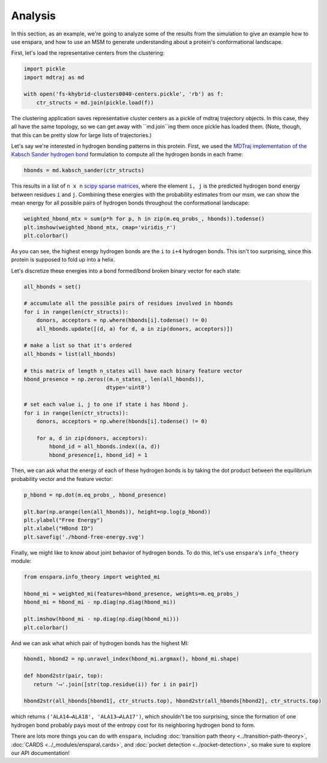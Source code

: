 Analysis
========

In this section, as an example, we're going to analyze some of the results from
the simulation to give an example how to use enspara, and how to use an MSM to
generate understanding about a protein's conformational landscape.

First, let's load the representative centers from the clustering:

.. code-block:: python

    import pickle
    import mdtraj as md

    with open('fs-khybrid-clusters0040-centers.pickle', 'rb') as f:
        ctr_structs = md.join(pickle.load(f))

The clustering application saves representative cluster centers as a pickle of
mdtraj trajectory objects. In this case, they all have the same topology, so
we can get away with ``md.join``ing them once pickle has loaded them. (Note,
though, that this can be pretty slow for large lists of trajectories.)

Let's say we're interested in hydrogen bonding patterns in this protein. First,
we used the `MDTraj implementation of the Kabsch Sander hydrogen bond <http://mdtraj.org/1.9.0/api/generated/mdtraj.kabsch_sander.html#mdtraj.kabsch_sander>`_
formulation to compute all the hydrogen bonds in each frame:

.. code-block:: python

    hbonds = md.kabsch_sander(ctr_structs)

This results in a list of ``n x n`` `scipy sparse matrices <https://docs.scipy.org/doc/scipy/reference/sparse.html>`_,
where the element ``i, j`` is the predicted hydrogen bond energy between
residues ``i`` and ``j``. Combining these energies with the probability
estimates from our msm, we can show the mean energy for all possible pairs
of hydrogen bonds throughout the conformational landscape:

.. code-block:: python

    weighted_hbond_mtx = sum(p*h for p, h in zip(m.eq_probs_, hbonds)).todense()
    plt.imshow(weighted_hbond_mtx, cmap='viridis_r')
    plt.colorbar()

.. figure:: mean-hbond-energy.svg
   :alt: Mean hydrogen bonding energy by residue pair.

As you can see, the highest energy hydrogen bonds are the ``i`` to ``i+4``
hydrogen bonds. This isn't too surprising, since this protein is supposed to
fold up into a helix.

Let's discretize these energies into a bond formed/bond broken binary vector
for each state:

.. code-block:: python

    all_hbonds = set()

    # accumulate all the possible pairs of residues involved in hbonds 
    for i in range(len(ctr_structs)):
        donors, acceptors = np.where(hbonds[i].todense() != 0)
        all_hbonds.update([(d, a) for d, a in zip(donors, acceptors)])
      
    # make a list so that it's ordered  
    all_hbonds = list(all_hbonds)

    # this matrix of length n_states will have each binary feature vector 
    hbond_presence = np.zeros((m.n_states_, len(all_hbonds)),
                              dtype='uint8')

    # set each value i, j to one if state i has hbond j.
    for i in range(len(ctr_structs)):
        donors, acceptors = np.where(hbonds[i].todense() != 0)

        for a, d in zip(donors, acceptors):
            hbond_id = all_hbonds.index((a, d))
            hbond_presence[i, hbond_id] = 1

Then, we can ask what the energy of each of these hydrogen bonds is by
taking the dot product between the equilibrium probability vector and
the feature vector:

.. code-block:: python

    p_hbond = np.dot(m.eq_probs_, hbond_presence)

    plt.bar(np.arange(len(all_hbonds)), height=np.log(p_hbond))
    plt.ylabel("Free Energy")
    plt.xlabel("HBond ID")
    plt.savefig('./hbond-free-energy.svg')

.. image:: hbond-free-energy.svg
    :alt: Mean hydrogen bonding free energy for each unique hydrogen bond.

Finally, we might like to know about joint behavior of hydrogen bonds. To do
this, let's use ``enspara``'s ``info_theory`` module:

.. code-block:: python

    from enspara.info_theory import weighted_mi

    hbond_mi = weighted_mi(features=hbond_presence, weights=m.eq_probs_)
    hbond_mi = hbond_mi - np.diag(np.diag(hbond_mi))

    plt.imshow(hbond_mi - np.diag(np.diag(hbond_mi)))
    plt.colorbar()

.. image:: hbond-mi.svg
    :alt: Mutual information matrix of MI

And we can ask what which pair of hydrogen bonds has the highest MI:

.. code-block:: python

    hbond1, hbond2 = np.unravel_index(hbond_mi.argmax(), hbond_mi.shape)

    def hbond2str(pair, top):
       return '⟶'.join([str(top.residue(i)) for i in pair])

    hbond2str(all_hbonds[hbond1], ctr_structs.top), hbond2str(all_hbonds[hbond2], ctr_structs.top)

which returns ``('ALA14⟶ALA18', 'ALA13⟶ALA17')``, which shouldn't be too
surprising, since the formation of one hydrogen bond probably pays most of the
entropy cost for its neighboring hydrogen bond to form.


There are lots more things you can do with ``enspara``, including
:doc:`transition path theory <../transition-path-theory>`,
:doc:`CARDS <../_modules/enspara\.cards>`, and
:doc:`pocket detection <../pocket-detection>`, so make sure to explore our
API documentation!
